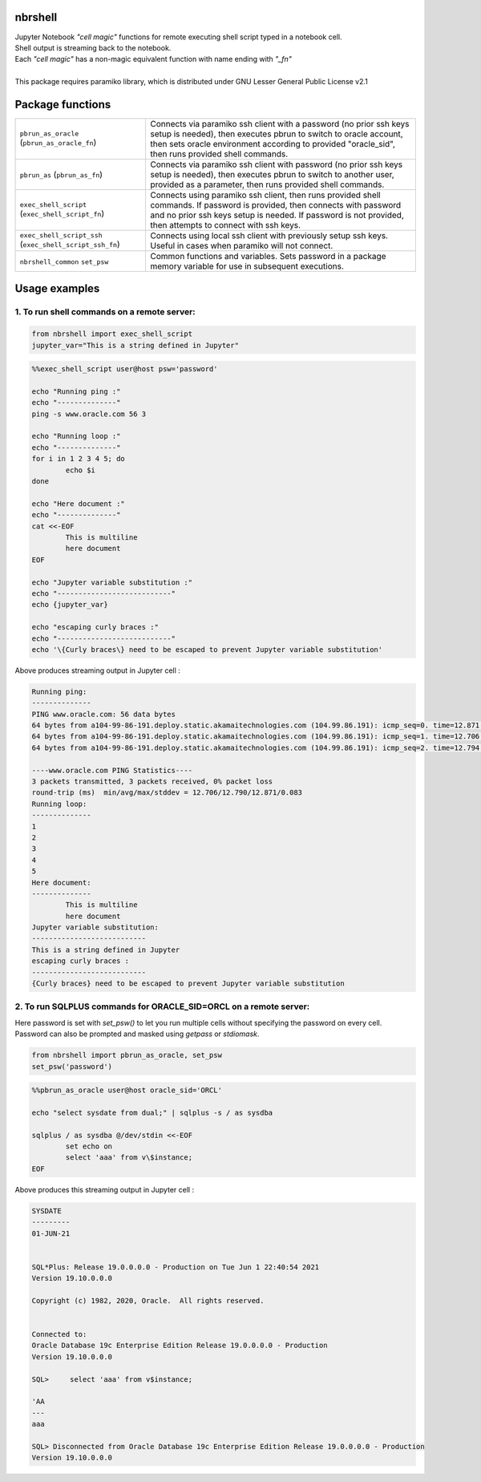nbrshell
=============================
| Jupyter Notebook *"cell magic"* functions for remote executing shell script typed in a notebook cell.
| Shell output is streaming back to the notebook.
| Each *"cell magic"* has a non-magic equivalent function with name ending with *"_fn"*
|
| This package requires paramiko library, which is distributed under GNU Lesser General Public License v2.1

Package functions 
=============================

+------------------------------+--------------------------------------------------------------------------------------------+
|``pbrun_as_oracle``           | Connects via paramiko ssh client with a password (no prior ssh keys setup is needed),      |
|(``pbrun_as_oracle_fn``)      | then executes pbrun to switch to oracle account,                                           |
|                              | then sets oracle environment according to provided "oracle_sid",                           |
|                              | then runs provided shell commands.                                                         |
+------------------------------+--------------------------------------------------------------------------------------------+
|``pbrun_as``                  | Connects via paramiko ssh client with password (no prior ssh keys setup is needed),        |
|(``pbrun_as_fn``)             | then executes pbrun to switch to another user, provided as a parameter,                    |
|                              | then runs provided shell commands.                                                         |
+------------------------------+--------------------------------------------------------------------------------------------+
|``exec_shell_script``         | Connects using paramiko ssh client, then runs provided shell commands.                     |
|(``exec_shell_script_fn``)    | If password is provided, then connects with password and no prior ssh keys setup is needed.|
|                              | If password is not provided, then attempts to connect with ssh keys.                       |
+------------------------------+--------------------------------------------------------------------------------------------+
|``exec_shell_script_ssh``     | Connects using local ssh client with previously setup ssh keys.                            |
|(``exec_shell_script_ssh_fn``)| Useful in cases when paramiko will not connect.                                            |
+------------------------------+--------------------------------------------------------------------------------------------+
|``nbrshell_common``           | Common functions and variables.                                                            |
|``set_psw``                   | Sets password in a package memory variable for use in subsequent executions.               |
+------------------------------+--------------------------------------------------------------------------------------------+

Usage examples
==============================

1. To run shell commands on a remote server:
--------------------------------------------
.. code-block:: python

    from nbrshell import exec_shell_script
    jupyter_var="This is a string defined in Jupyter"


.. code-block:: shell

	%%exec_shell_script user@host psw='password'

	echo "Running ping :"
	echo "--------------"
	ping -s www.oracle.com 56 3
	
	echo "Running loop :"
	echo "--------------"
	for i in 1 2 3 4 5; do
		echo $i
	done
	
	echo "Here document :"
	echo "--------------"
	cat <<-EOF
		This is multiline 
		here document
	EOF
	
	echo "Jupyter variable substitution :"
	echo "---------------------------"
	echo {jupyter_var}
	
	echo "escaping curly braces :"
	echo "---------------------------"
	echo '\{Curly braces\} need to be escaped to prevent Jupyter variable substitution'


Above produces streaming output in Jupyter cell :

.. code-block:: text

	Running ping:
	--------------
	PING www.oracle.com: 56 data bytes
	64 bytes from a104-99-86-191.deploy.static.akamaitechnologies.com (104.99.86.191): icmp_seq=0. time=12.871 ms
	64 bytes from a104-99-86-191.deploy.static.akamaitechnologies.com (104.99.86.191): icmp_seq=1. time=12.706 ms
	64 bytes from a104-99-86-191.deploy.static.akamaitechnologies.com (104.99.86.191): icmp_seq=2. time=12.794 ms
	
	----www.oracle.com PING Statistics----
	3 packets transmitted, 3 packets received, 0% packet loss
	round-trip (ms)  min/avg/max/stddev = 12.706/12.790/12.871/0.083
	Running loop:
	--------------
	1
	2
	3
	4
	5
	Here document:
	--------------
		This is multiline 
		here document
	Jupyter variable substitution:
	---------------------------
	This is a string defined in Jupyter
	escaping curly braces :
	---------------------------
	{Curly braces} need to be escaped to prevent Jupyter variable substitution


2. To run SQLPLUS commands for ORACLE_SID=ORCL on a remote server:
------------------------------------------------------------------
Here password is set with `set_psw()` to let you run multiple cells without specifying the password on every cell.
Password can also be prompted and masked using `getpass` or `stdiomask`.

.. code-block:: python

	from nbrshell import pbrun_as_oracle, set_psw
	set_psw('password')

.. code-block:: shell

	%%pbrun_as_oracle user@host oracle_sid='ORCL'
	
	echo "select sysdate from dual;" | sqlplus -s / as sysdba
	
	sqlplus / as sysdba @/dev/stdin <<-EOF
		set echo on
		select 'aaa' from v\$instance;
	EOF


Above produces this streaming output in Jupyter cell :

.. code-block:: 

	SYSDATE
	---------
	01-JUN-21
	
	
	SQL*Plus: Release 19.0.0.0.0 - Production on Tue Jun 1 22:40:54 2021
	Version 19.10.0.0.0
	
	Copyright (c) 1982, 2020, Oracle.  All rights reserved.
	
	
	Connected to:
	Oracle Database 19c Enterprise Edition Release 19.0.0.0.0 - Production
	Version 19.10.0.0.0
	
	SQL> 	 select 'aaa' from v$instance;
	
	'AA
	---
	aaa
	
	SQL> Disconnected from Oracle Database 19c Enterprise Edition Release 19.0.0.0.0 - Production
	Version 19.10.0.0.0

